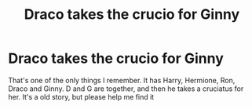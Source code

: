 #+TITLE: Draco takes the crucio for Ginny

* Draco takes the crucio for Ginny
:PROPERTIES:
:Author: therocksome
:Score: 8
:DateUnix: 1572395044.0
:DateShort: 2019-Oct-30
:FlairText: What's That Fic?
:END:
That's one of the only things I remember. It has Harry, Hermione, Ron, Draco and Ginny. D and G are together, and then he takes a cruciatus for her. It's a old story, but please help me find it

